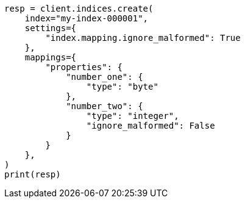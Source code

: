 // This file is autogenerated, DO NOT EDIT
// mapping/params/ignore-malformed.asciidoc:70

[source, python]
----
resp = client.indices.create(
    index="my-index-000001",
    settings={
        "index.mapping.ignore_malformed": True
    },
    mappings={
        "properties": {
            "number_one": {
                "type": "byte"
            },
            "number_two": {
                "type": "integer",
                "ignore_malformed": False
            }
        }
    },
)
print(resp)
----
